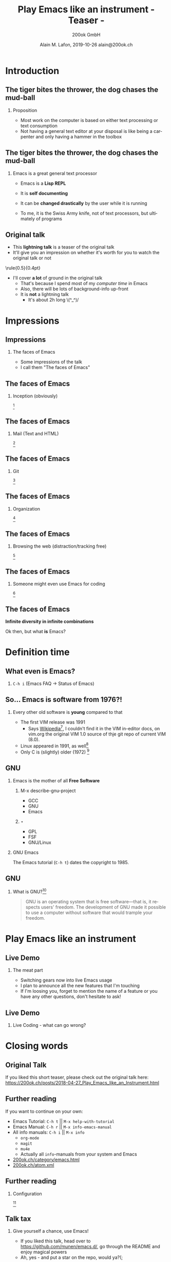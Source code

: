 #+TITLE:     Play Emacs like an instrument \newline - Teaser -
#+AUTHOR:    \includegraphics[height=0.8cm]{images/Logo_200ok.png} \newline 200ok GmbH
#+EMAIL:
#+DATE:      Alain M. Lafon, 2019-10-26 \newline alain@200ok.ch
#+KEYWORDS:  beamer org orgmode
#+LANGUAGE:  en

#+STARTUP: beamer showeverything

#+LaTeX_CLASS: beamer
#+LaTeX_CLASS_OPTIONS: [bigger]
#+BEAMER_THEME: metropolis

#+BEGIN_EXPORT latex
\addtobeamertemplate{frametitle}{}{%
\begin{tikzpicture}[remember picture,overlay]
\node[anchor=north east,yshift=2pt] at (current page.north east) {\includegraphics[height=0.8cm]{images/Logo_200ok_white.png}};
\end{tikzpicture}}

% Call \framedgraphic with either {filename.jpg} or [size]{filename.jpg}
\newcommand{\framedgraphic}[2][0.7] {
  \center\includegraphics[width=\textwidth,height=#1\textheight,keepaspectratio]{#2}
}
#+END_EXPORT

# First level headlines for sections and the second (hence H:2) for frames
#+OPTIONS:   H:2 toc:t ^:{}

# selectively choose headlines to export or not
#+SELECT_TAGS: export
#+EXCLUDE_TAGS: noexport

* Introduction

** About me                                                        :noexport:

*** Alain M. Lafon
    :PROPERTIES:
    :BEAMER_col: 0.45
    :BEAMER_env: block
    :END:
    [[file:images/alain.jpg]]

*** CV
    :PROPERTIES:
    :BEAMER_col: 0.45
    :BEAMER_env: block
    :END:
    - CEO 200ok GmbH
    - Lecturer at ZHAW
    - Zen Monk, runs the Lambda [[http://zen-temple.net/zen-temples/lambda-zen-temple/introduction/][Zen Temple]]

**** Contact

alain@200ok.ch


** The tiger bites the thrower,\newline the dog chases the mud-ball

*** Proposition

 - Most work on the computer is based on either text processing or text
   consumption
 - Not having a general text editor at your disposal is like being a
   carpenter and only having a hammer in the toolbox


** The tiger bites the thrower,\newline the dog chases the mud-ball

*** Emacs is a great general text processor

- Emacs is a *Lisp REPL*
- It is *self documenting*
- It can be *changed drastically* by the user while it is running

- To me, it is the Swiss Army knife, not of text processors, but
 ultimately of programs


** Original talk

- This *lightning talk* is a teaser of the original talk
- It'll give you an impression on whether it's worth for you to watch
  the original talk or not

\center\rule{0.5\paperwidth}{0.4pt}

- I'll cover *a lot* of ground in the original talk
  - That's because I spend most of my /computer time/ in Emacs
  - Also, there will be lots of background-info up-front
  - It is *not* a lightning talk
    - It's about 2h long \(^_^)/

** Definitions                                                     :noexport:

*** Playing

- Play is a range of voluntary, intrinsically motivated activities[fn:8]
- Play occurs at any life stage[fn:8]
- (Self-) Exploration

That actually used to be the definition of Hacking.[fn:9]

Maybe we are on to something!

** Definitions                                                     :noexport:

*** Playing an instrument

\framedgraphic{images/what_is_playing.jpg}



* Impressions
** Impressions
*** The faces of Emacs

- Some impressions of the talk
- I call them "The faces of Emacs"


** The faces of Emacs

*** Inception (obviously)

\framedgraphic[0.6]{images/emacs_demo_inception.png} [fn:7]

** The faces of Emacs

*** Mail (Text and HTML)

\framedgraphic[0.6]{images/emacs_demo_mu4e.png} [fn:17]

** The faces of Emacs

*** Git

\framedgraphic[0.6]{images/emacs_demo_magit.png} [fn:21]

** The faces of Emacs

*** Organization

\framedgraphic[0.6]{images/emacs_demo_org1.png} [fn:18]

** The faces of Emacs

*** Browsing the web (distraction/tracking free)

\framedgraphic[0.6]{images/emacs_demo_eww.png} [fn:19]

** The faces of Emacs

*** Someone might even use Emacs for coding

\framedgraphic[0.6]{images/emacs_demo_cider.png} [fn:20]

** The faces of Emacs

\center\textbf{Infinite diversity in infinite combinations}

\center Ok then, but what *is* Emacs?

* Definition time

** What even is Emacs?

*** =C-h i= (Emacs FAQ -> Status of Emacs)

\framedgraphic{images/emacs_definition.png}

** So... Emacs is software from 1976?!

*** Every other old software is *young* compared to that

- The first VIM release was 1991
  - Says [[https://en.wikipedia.org/wiki/Vim_(text_editor)][Wikipedia]][fn:3], I couldn't find it in the VIM in-editor
    docs, on vim.org the original VIM 1.0 source of thje git repo of
    current VIM (8.0).
- Linux appeared in 1991, as well[fn:5]
- Only C is (slightly) older (1972) [fn:6]

** So... Emacs is software from 1976?!                             :noexport:

*** Maybe once upon a time, Emacs was good looking

\framedgraphic{images/thor_0.jpg}

** So... Emacs is software from 1976?!                             :noexport:

*** And super powerful

\framedgraphic{images/thor_1b.jpg}

** So... Emacs is software from 1976?!                             :noexport:

*** But, maybe, dancing with old age...

\framedgraphic{images/thor_2.jpg}

** So... Emacs is software from 1976?!                             :noexport:

*** Slowly wore it down...

\framedgraphic{images/thor_3.jpg}

** So... Emacs is software from 1976?!                             :noexport:

*** Puts it to its place

\framedgraphic{images/thor_4.jpg}

** So... Emacs is software from 1976?!                             :noexport:

*** † And it should be buried †

\framedgraphic{images/thor_5.jpg}

** So... Emacs is software from 1976?!                             :noexport:

*** Or so you might think

- However, the opposite is true!

*** You want to know why?

- You're at the right place!
# - Come and watch my original talk
# - Video and slides:
#   https://200ok.ch/posts/2018-04-27_Play_Emacs_like_an_Instrument.html

** Image attribution                                               :noexport:

\framedgraphic{images/valhalla_movie.jpg} [fn:4]


** GNU

*** Emacs is the mother of all *Free Software*

**** M-x describe-gnu-project
    :PROPERTIES:
    :BEAMER_col: 0.50
    :BEAMER_env: block
    :END:

- GCC
- GNU
- Emacs

**** ⋆
    :PROPERTIES:
    :BEAMER_col: 0.50
    :BEAMER_env: block
    :END:

- GPL
- FSF
- GNU/Linux

*** GNU Emacs

The Emacs tutorial (=C-h t=) dates the copyright to 1985.

** GNU

*** What is GNU?[fn:2]

#+BEGIN_QUOTE
GNU is an operating system that is free software—that is, it respects
users' freedom. The development of GNU made it possible to use a
computer without software that would trample your freedom.
#+END_QUOTE


* Play Emacs like an instrument

** Live Demo

*** The meat part

- Switching gears now into live Emacs usage
- I plan to announce all the new features that I'm touching
- If I'm loosing you, forget to mention the name of a feature or you
  have any other questions, don't hesitate to ask!

** Live Demo

*** Live Coding - what can go wrong?

\framedgraphic{images/lambda_workplace.jpg}

*** Speaker Notes                                                  :noexport:

**** TODO [#A] Prep
- [X] run =vagrant up=
- [X] Move all other =things= tasks
- [ ] Only add the two tasks for the talk
- [ ] Send the mail from "Mr. Important Customer"

#+BEGIN_QUOTE
Dear Alain

I have a high priority task for you. Please create an image gallery of
some Emacs related pictures. A static page will do!

Host: emacs-demo.200ok.ch

Bill me more never leave Emacs to do it!

Thanks,
Alain
#+END_QUOTE

**** TODO [#A] Print the speaker notes and put them on the table
**** TODO [#B] Fold the speaker notes and always jump back to check one task
**** TODO New project == new Emacs

- [ ] Open Emacs-Client

- Mention the speed
- Some people say:
  - Eight Megs And Constantly Swappingo
  - Eventually malloc()s All Computer Storage', and
  - `EMACS Makes A Computer Slow'

- They couldn't be more wrong

**** TODO =things=

- Mention
  - Fold
  - LOC

- There's two tasks:

***** TODO Play Emacs like an instrument                         :clojure.zh:
      DEADLINE: <2018-04-23 Mon>

***** TODO Have a beer
      SCHEDULED: <2018-04-23 Mon>
**** TODO Check =mu4e=

- There's one new mail from "Mr. Important Customer"

- [ ] Say: Yes, I have these kinds of customers, always.
- [ ] Answer the email and say: Right away, Sir!
- [ ] =mu4e=: Search driven, multiple accounts

**** TODO Create a PROJECT from this mail and archive the mail
**** TODO Go to your inbox

- Move the PROJECT into "current 200ok"
- Set it be to scheduled today
- Narrow to the current project
- Create TODOs
  - Find some nice files
  - Copy them to the server
  - Create gallery page
  - Deploy
  - Inform customer that work is done
  - Write a bill and send it
**** TODO Clock in first task
**** TODO Connect through tramp to host

     - [ ] Show dired
     - [ ] Show multi tramp
       - /ssh:emacs-demo|sudo:root@emacs-demo:/var/www/index.html

**** TODO Create gallery html file

- =image-dired=
  - Let the audience choose a couple pictures
  - Copy them to the other buffer (↓)

- Rename all files with =dired=
- Split buffer for =dired= + =eshell=
- =ls -lt=
- Visual Select the image info
- Copy that into a new index.html file
  - Split more buffers =index= + =dired= + =shell=
  - Show some =winner-mode= functionality
- Open it on the browser and see:
  - Already deployed
  - But kinda slow
  - http://emacs-demo.200ok.ch:8081/
  - http://localhost:8080/imp/live/index.html/

***** TODO Magit

- What's the first thing to do in a new project?
  - Create a git repo

- =magit-init=
- Push to remote repo

- Add some more content
- Make a commit

***** TODO =impatient-mode=, =evil=, =undo-tree=, =dired=

- Open it in =impatient-mode=
- Copy the data into the buffer
  - Visual select only the file name column
  - Make some img src tags
  - Do some styling
    - Padding
    - Margin, Border, Center
- [ ] Fuck up somehow, and show =undo-tree=
- [ ] Copy and resize all images with =dired= and =mogrify=
- [ ] Reload deployed URL

**** TODO Event-oriented Hooks

- Wouldn't it be nice if we had a pomodoro timer every time when we
  started a task?
- If only we had an editor that was extensible

- [ ] Find the org-mode clock-in hook
  - [ ] Use Self-documentation
    - =C-h c=, =C-h f=, =C-h a=

- Extend the clock-in hook in *scratch*

#+BEGIN_SRC emacs-lisp
(add-hook 'org-clock-in-hook (lambda ()
                               (org-timer-set-timer 25)))
#+END_SRC


- [ ] Mention that even when Hooks are not available, advising is
  always possible!
  - For example: Auto spell check after new word has been learned

- [ ] Show literate Emacs config

**** TODO Go back to the tasks

- [ ] Mark First three as done

**** TODO Go to the customer email through the todo link

- Send a mail: All done!
- Set to done

**** TODO Make a =clock-report=

**** TODO Make a better =clock-report=

#+BEGIN: clocktable :maxlevel 9 :scope subtree :tstart "<2018-04-13 Fri>" :tend "<2018-04-24 Tue>" :indent nil :tcolumns 1 :timestamp t :formula "$4=$3*150;t" // :step day
#+CAPTION: Clock summary at [2018-04-23 Mon 17:14]
| Timestamp      | Headline                          |   Time |       |
|----------------+-----------------------------------+--------+-------|
|                | *Total time*                      | *0:12* | 30.00 |
|----------------+-----------------------------------+--------+-------|
| 2018-04-13 Fri | TODO Make a better =clock-report= |   0:12 | 30.00 |
|                | Subtask                           |   0:12 | 30.00 |
#+TBLFM: $4=$3*150;t
#+END:

***** Subtask
     CLOCK: [2018-04-23 Mon 17:00]--[2018-04-23 Mon 17:12] =>  0:12

**** TODO Create an invoice from the report
**** TODO Relax a little

- [ ] Read some news in =elfeed=
- [ ] Read some Hacker news in =eww=

**** Now that the super small beginners project is done, do some coding!
     - Fibonacci

**** TODO JavaScript

- Definition: =M-.=
- Doc: =C-c C-d=
- Run: =C-x C-e=

#+BEGIN_SRC

function fib(n) {
  if(n<2) {
    return n
  } else {
    return fib(n-1) + fib(n-2)
  }
}

fib(7)


#+END_SRC
**** TODO Ruby on Rails

- [ ] Go to quickshift =app/models/shift.rb=
- [ ] Fix =do= instead of =Symbol.to_proc=
- [ ] =C-c C-d= Lookup documentation
- [ ] =M-.= Jump to definition
- [ ] Eval: Mark lines and =C-c C-r=


- [ ] New repo
- [ ] =inf-ruby=

#+BEGIN_SRC
def fib(n)
  if n<2
    n
  else
    fib(n-1) + fib(n-2)
  end
end

fib(7)
#+END_SRC


**** TODO Clojure

- Clojure
  - Look up symbol
  - Evaluate buffer
  - evaluate function
  - extract function
  - =C-d C-d a=

- [ ] Go to 200ok.ch repo and inject cider

#+BEGIN_SRC
(defn fib [n]
  (if (< n 2)
    n
    (+ (fib (- n 1))
       (fib (- n 2)))))

(fib 7)
#+END_SRC

**** TODO Last Thing: Go back to =things=

- [ ] Check off =Play Emacs like an instrument=
- [ ] Ask people if they want to join for having a beer
  - [ ] Let's discuss in what order we shall have more Emacs talks on
    the topics that we only broached today

* Closing words

** Original Talk

If you liked this short teaser, please check out the original talk
here:
https://200ok.ch/posts/2018-04-27_Play_Emacs_like_an_Instrument.html

** Further reading

If you want to continue on your own:

- Emacs Tutorial: =C-h t= || =M-x help-with-tutorial=
- Emacs Manual: =C-h r= || =M-x info-emacs-manual=
- All info manuals: =C-h i= || =M-x info=
  - =org-mode=
  - =magit=
  - =mu4e=
  - Actually all =info=-manuals from your system and Emacs

- [[https://200ok.ch/category/emacs.html][200ok.ch/category/emacs.html]]
- [[https://200ok.ch/atom.xml][200ok.ch/atom.xml]]

** Further reading

*** Configuration

\framedgraphic[0.6]{images/emacs_demo_literate.png} [fn:24]

** Talk tax

*** Give yourself a chance, use Emacs!

- If you liked this talk, head over to
  https://github.com/munen/emacs.d/, go through the README and enjoy
  magical powers
- Ah, yes - and put a star on the repo, would ya?(;

*** ⋆
    :PROPERTIES:
    :BEAMER_col: 0.45
    :BEAMER_env: block
    :END:
    \includegraphics[height=0.35\textheight]{images/gnu_listen_half.jpg}


*** ⋆
    :PROPERTIES:
    :BEAMER_col: 0.45
    :BEAMER_env: block
    :END:
    \includegraphics[height=0.35\textheight]{images/emacs_logo.png}

* Footnotes

[fn:1] https://www.gnu.org/software/emacs/emacs-paper.html#SEC1

[fn:2] https://www.gnu.org/

[fn:3] https://en.wikipedia.org/wiki/Vim_(text_editor)

[fn:4] Images of Thor from the movie [[https://www.imdb.com/title/tt0094238/?ref_%3Dfn_al_tt_1][*Valhalla* (1986)]]

[fn:5] https://en.wikipedia.org/wiki/Linux

[fn:6] https://en.wikipedia.org/wiki/C_(programming_language)

[fn:7] =org-mode= and =pdf-tools=

[fn:8] https://en.wikipedia.org/wiki/Play_(activity)

[fn:9] https://stallman.org/articles/on-hacking.html

[fn:17] =mu4e=

[fn:18] Spreadsheets, project planning, time tracking, etc with =org-mode=

[fn:19] Browsing [[https://200ok.ch][200ok.ch]] with =eww=

[fn:20] Test Clojure code with =cider=

[fn:21] =magit= (Also: Note how Emacs is configured with literate programming)

[fn:24] Literate Configuration/Programming through =org-mode=
